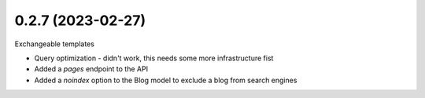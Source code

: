 0.2.7 (2023-02-27)
------------------

Exchangeable templates

* Query optimization - didn't work, this needs some more infrastructure fist
* Added a `pages` endpoint to the API
* Added a `noindex` option to the Blog model to exclude a blog from search engines
